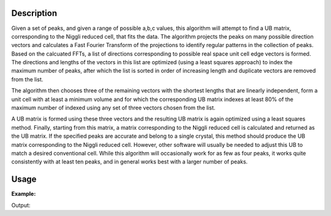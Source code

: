 .. algorithm::

.. summary::

.. alias::

.. properties::

Description
-----------

Given a set of peaks, and given a range of possible a,b,c values, this
algorithm will attempt to find a UB matrix, corresponding to the Niggli
reduced cell, that fits the data. The algorithm projects the peaks on
many possible direction vectors and calculates a Fast Fourier Transform
of the projections to identify regular patterns in the collection of
peaks. Based on the calcuated FFTs, a list of directions corresponding
to possible real space unit cell edge vectors is formed. The directions
and lengths of the vectors in this list are optimized (using a least
squares approach) to index the maximum number of peaks, after which the
list is sorted in order of increasing length and duplicate vectors are
removed from the list.

The algorithm then chooses three of the remaining vectors with the
shortest lengths that are linearly independent, form a unit cell with at
least a minimum volume and for which the corresponding UB matrix indexes
at least 80% of the maximum number of indexed using any set of three
vectors chosen from the list.

A UB matrix is formed using these three vectors and the resulting UB
matrix is again optimized using a least squares method. Finally,
starting from this matrix, a matrix corresponding to the Niggli reduced
cell is calculated and returned as the UB matrix. If the specified peaks
are accurate and belong to a single crystal, this method should produce
the UB matrix corresponding to the Niggli reduced cell. However, other
software will usually be needed to adjust this UB to match a desired
conventional cell. While this algorithm will occasionally work for as
few as four peaks, it works quite consistently with at least ten peaks,
and in general works best with a larger number of peaks.

Usage
-----

**Example:**

.. testcode:: ExFindUBUsingFFT

    ws=LoadIsawPeaks("TOPAZ_3007.peaks")
    print "After LoadIsawPeaks does the workspace have an orientedLattice: %s" % ws.sample().hasOrientedLattice()

    FindUBUsingFFT(ws,MinD=8.0,MaxD=13.0)
    print "After FindUBUsingFFT does the workspace have an orientedLattice: %s" % ws.sample().hasOrientedLattice()

    print ws.sample().getOrientedLattice().getUB()


Output:

.. testoutput:: ExFindUBUsingFFT

    After LoadIsawPeaks does the workspace have an orientedLattice: False
    After FindUBUsingFFT does the workspace have an orientedLattice: True
    [[ 0.01223576  0.00480107  0.08604016]
     [-0.11654506  0.00178069 -0.00458823]
     [-0.02737294 -0.08973552 -0.02525994]]


.. categories::
